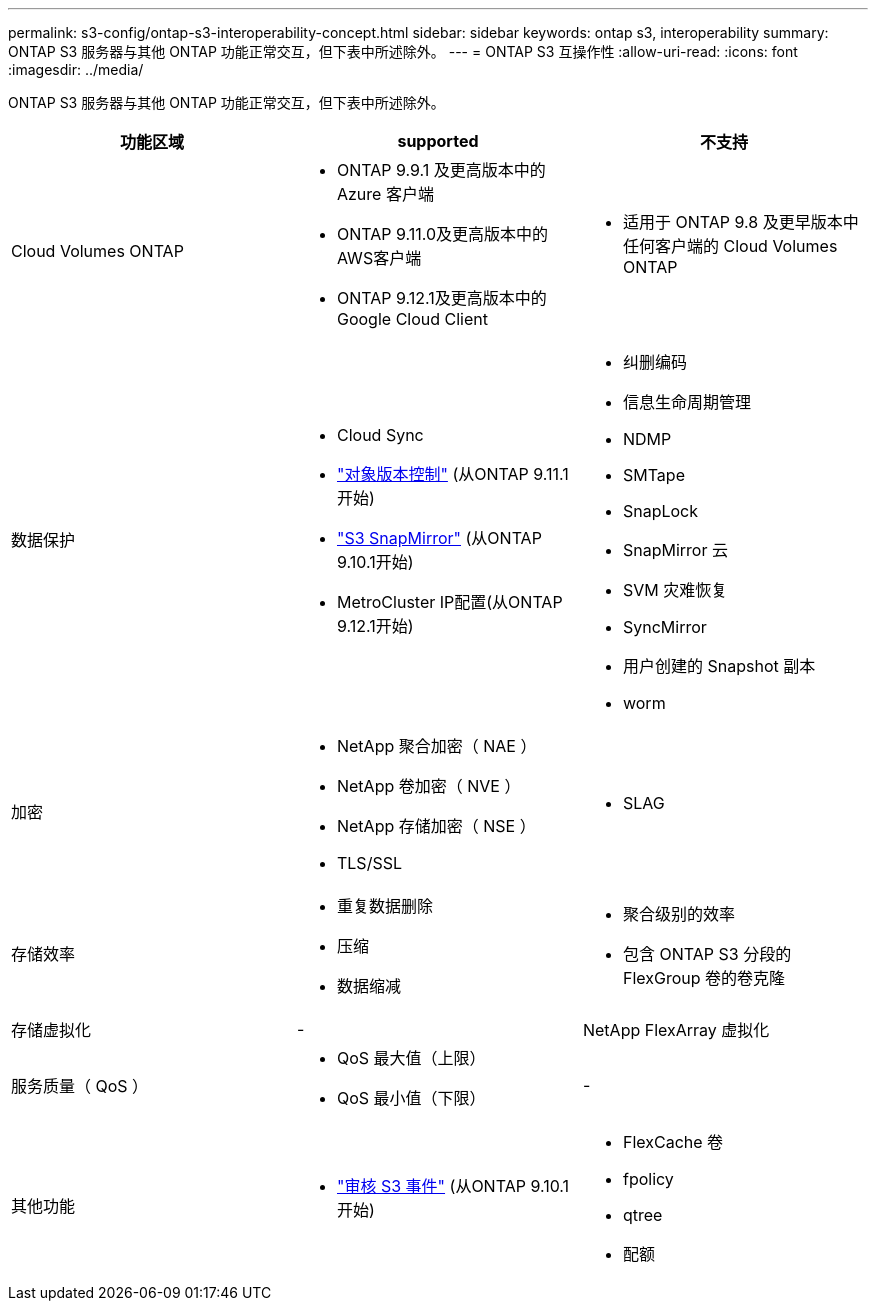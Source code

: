 ---
permalink: s3-config/ontap-s3-interoperability-concept.html 
sidebar: sidebar 
keywords: ontap s3, interoperability 
summary: ONTAP S3 服务器与其他 ONTAP 功能正常交互，但下表中所述除外。 
---
= ONTAP S3 互操作性
:allow-uri-read: 
:icons: font
:imagesdir: ../media/


[role="lead"]
ONTAP S3 服务器与其他 ONTAP 功能正常交互，但下表中所述除外。

[cols="3*"]
|===
| 功能区域 | supported | 不支持 


 a| 
Cloud Volumes ONTAP
 a| 
* ONTAP 9.9.1 及更高版本中的 Azure 客户端
* ONTAP 9.11.0及更高版本中的AWS客户端
* ONTAP 9.12.1及更高版本中的Google Cloud Client

 a| 
* 适用于 ONTAP 9.8 及更早版本中任何客户端的 Cloud Volumes ONTAP




 a| 
数据保护
 a| 
* Cloud Sync
* link:ontap-s3-supported-actions-reference.html#bucket-operations["对象版本控制"] (从ONTAP 9.11.1开始)
* link:../s3-snapmirror/index.html["S3 SnapMirror"] (从ONTAP 9.10.1开始)
* MetroCluster IP配置(从ONTAP 9.12.1开始)

 a| 
* 纠删编码
* 信息生命周期管理
* NDMP
* SMTape
* SnapLock
* SnapMirror 云
* SVM 灾难恢复
* SyncMirror
* 用户创建的 Snapshot 副本
* worm




 a| 
加密
 a| 
* NetApp 聚合加密（ NAE ）
* NetApp 卷加密（ NVE ）
* NetApp 存储加密（ NSE ）
* TLS/SSL

 a| 
* SLAG




 a| 
存储效率
 a| 
* 重复数据删除
* 压缩
* 数据缩减

 a| 
* 聚合级别的效率
* 包含 ONTAP S3 分段的 FlexGroup 卷的卷克隆




 a| 
存储虚拟化
 a| 
-
 a| 
NetApp FlexArray 虚拟化



 a| 
服务质量（ QoS ）
 a| 
* QoS 最大值（上限）
* QoS 最小值（下限）

 a| 
-



 a| 
其他功能
 a| 
* link:../s3-audit/index.html["审核 S3 事件"] (从ONTAP 9.10.1开始)

 a| 
* FlexCache 卷
* fpolicy
* qtree
* 配额


|===